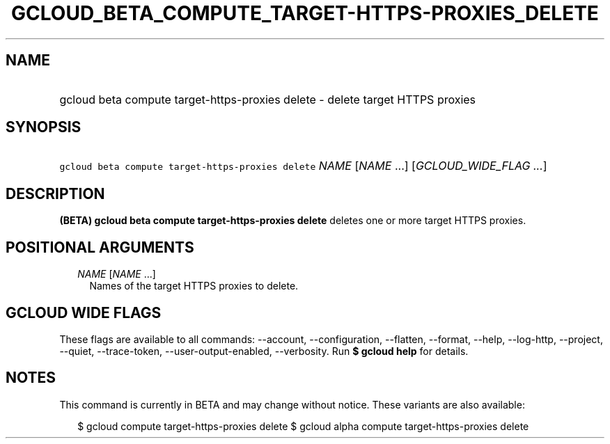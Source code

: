 
.TH "GCLOUD_BETA_COMPUTE_TARGET\-HTTPS\-PROXIES_DELETE" 1



.SH "NAME"
.HP
gcloud beta compute target\-https\-proxies delete \- delete target HTTPS proxies



.SH "SYNOPSIS"
.HP
\f5gcloud beta compute target\-https\-proxies delete\fR \fINAME\fR [\fINAME\fR\ ...] [\fIGCLOUD_WIDE_FLAG\ ...\fR]



.SH "DESCRIPTION"

\fB(BETA)\fR \fBgcloud beta compute target\-https\-proxies delete\fR deletes one
or more target HTTPS proxies.



.SH "POSITIONAL ARGUMENTS"

.RS 2m
.TP 2m
\fINAME\fR [\fINAME\fR ...]
Names of the target HTTPS proxies to delete.


.RE
.sp

.SH "GCLOUD WIDE FLAGS"

These flags are available to all commands: \-\-account, \-\-configuration,
\-\-flatten, \-\-format, \-\-help, \-\-log\-http, \-\-project, \-\-quiet,
\-\-trace\-token, \-\-user\-output\-enabled, \-\-verbosity. Run \fB$ gcloud
help\fR for details.



.SH "NOTES"

This command is currently in BETA and may change without notice. These variants
are also available:

.RS 2m
$ gcloud compute target\-https\-proxies delete
$ gcloud alpha compute target\-https\-proxies delete
.RE

